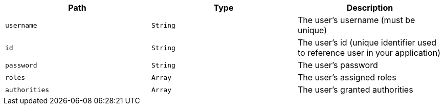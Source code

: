 |===
|Path|Type|Description

|`+username+`
|`+String+`
|The user's username (must be unique)

|`+id+`
|`+String+`
|The user's id (unique identifier used to reference user in your application)

|`+password+`
|`+String+`
|The user's password

|`+roles+`
|`+Array+`
|The user's assigned roles

|`+authorities+`
|`+Array+`
|The user's granted authorities

|===